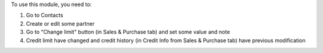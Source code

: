 To use this module, you need to:

#. Go to Contacts
#. Create or edit some partner
#. Go to "Change limit" button (in Sales & Purchase tab) and set some value and note
#. Credit limit have changed and credit history (in Credit Info from Sales & Purchase tab) have previous modification
